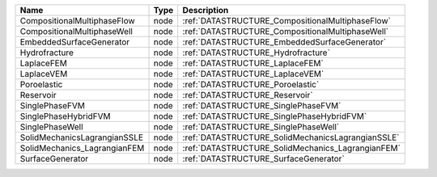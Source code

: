 

============================ ==== ================================================= 
Name                         Type Description                                       
============================ ==== ================================================= 
CompositionalMultiphaseFlow  node :ref:`DATASTRUCTURE_CompositionalMultiphaseFlow`  
CompositionalMultiphaseWell  node :ref:`DATASTRUCTURE_CompositionalMultiphaseWell`  
EmbeddedSurfaceGenerator     node :ref:`DATASTRUCTURE_EmbeddedSurfaceGenerator`     
Hydrofracture                node :ref:`DATASTRUCTURE_Hydrofracture`                
LaplaceFEM                   node :ref:`DATASTRUCTURE_LaplaceFEM`                   
LaplaceVEM                   node :ref:`DATASTRUCTURE_LaplaceVEM`                   
Poroelastic                  node :ref:`DATASTRUCTURE_Poroelastic`                  
Reservoir                    node :ref:`DATASTRUCTURE_Reservoir`                    
SinglePhaseFVM               node :ref:`DATASTRUCTURE_SinglePhaseFVM`               
SinglePhaseHybridFVM         node :ref:`DATASTRUCTURE_SinglePhaseHybridFVM`         
SinglePhaseWell              node :ref:`DATASTRUCTURE_SinglePhaseWell`              
SolidMechanicsLagrangianSSLE node :ref:`DATASTRUCTURE_SolidMechanicsLagrangianSSLE` 
SolidMechanics_LagrangianFEM node :ref:`DATASTRUCTURE_SolidMechanics_LagrangianFEM` 
SurfaceGenerator             node :ref:`DATASTRUCTURE_SurfaceGenerator`             
============================ ==== ================================================= 



